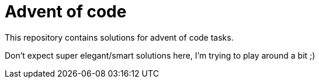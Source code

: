 = Advent of code

This repository contains solutions for advent of code tasks.

Don't expect super elegant/smart solutions here, I'm trying to play around a bit ;)